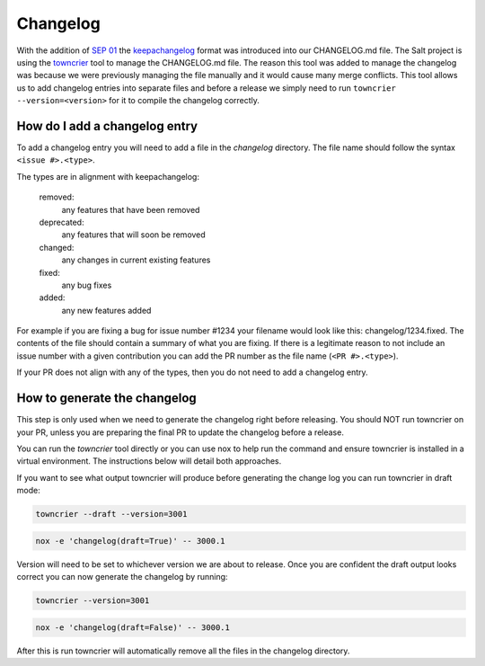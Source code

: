.. _changelog:

=========
Changelog
=========

With the addition of `SEP 01`_ the `keepachangelog`_ format was introduced into
our CHANGELOG.md file. The Salt project is using the `towncrier`_ tool to manage
the CHANGELOG.md file. The reason this tool was added to manage the changelog
was because we were previously managing the file manually and it would cause
many merge conflicts. This tool allows us to add changelog entries into separate
files and before a release we simply need to run ``towncrier --version=<version>``
for it to compile the changelog correctly.


.. _add-changelog:

How do I add a changelog entry
------------------------------

To add a changelog entry you will need to add a file in the `changelog` directory.
The file name should follow the syntax ``<issue #>.<type>``.

The types are in alignment with keepachangelog:

  removed:
    any features that have been removed

  deprecated:
    any features that will soon be removed

  changed:
    any changes in current existing features

  fixed:
    any bug fixes

  added:
    any new features added

For example if you are fixing a bug for issue number #1234 your filename would
look like this: changelog/1234.fixed. The contents of the file should contain
a summary of what you are fixing. If there is a legitimate reason to not include
an issue number with a given contribution you can add the PR number as the file
name (``<PR #>.<type>``).

If your PR does not align with any of the types, then you do not need to add a
changelog entry.

.. _generate-changelog:

How to generate the changelog
-----------------------------

This step is only used when we need to generate the changelog right before releasing.
You should NOT run towncrier on your PR, unless you are preparing the final PR
to update the changelog before a release.

You can run the `towncrier` tool directly or you can use nox to help run the command
and ensure towncrier is installed in a virtual environment. The instructions below
will detail both approaches.

If you want to see what output towncrier will produce before generating the change log
you can run towncrier in draft mode:

.. code-block:: bash

    towncrier --draft --version=3001

.. code-block:: bash

    nox -e 'changelog(draft=True)' -- 3000.1

Version will need to be set to whichever version we are about to release. Once you are
confident the draft output looks correct you can now generate the changelog by running:

.. code-block:: bash

    towncrier --version=3001

.. code-block:: bash

    nox -e 'changelog(draft=False)' -- 3000.1

After this is run towncrier will automatically remove all the files in the changelog directory.


.. _`SEP 01`: https://github.com/saltstack/salt-enhancement-proposals/pull/2
.. _`keepachangelog`: https://keepachangelog.com/en/1.0.0/
.. _`towncrier`: https://pypi.org/project/towncrier/
